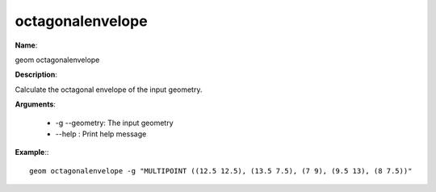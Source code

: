 octagonalenvelope
=================

**Name**:

geom octagonalenvelope

**Description**:

Calculate the octagonal envelope of the input geometry.

**Arguments**:

   * -g --geometry: The input geometry

   * --help : Print help message



**Example**:::

    geom octagonalenvelope -g "MULTIPOINT ((12.5 12.5), (13.5 7.5), (7 9), (9.5 13), (8 7.5))"